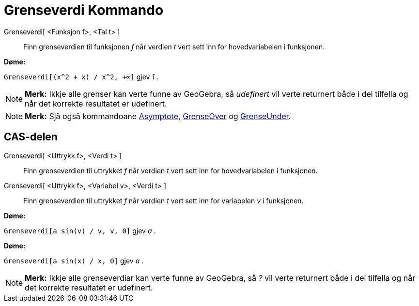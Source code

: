 = Grenseverdi Kommando
:page-en: commands/Limit
ifdef::env-github[:imagesdir: /nn/modules/ROOT/assets/images]

Grenseverdi[ <Funksjon f>, <Tal t> ]::
  Finn grenseverdien til funksjonen _f_ når verdien _t_ vert sett inn for hovedvariabelen i funksjonen.

[EXAMPLE]
====

*Døme:*

`++Grenseverdi[(x^2 + x) /  x^2, +∞]++` gjev _1_ .

====

[NOTE]
====

*Merk:* Ikkje alle grenser kan verte funne av GeoGebra, så _udefinert_ vil verte returnert både i dei tilfella og når
det korrekte resultatet er udefinert.

====

[NOTE]
====

*Merk:* Sjå også kommandoane xref:/commands/Asymptote.adoc[Asymptote], xref:/commands/GrenseOver.adoc[GrenseOver] og
xref:/commands/GrenseUnder.adoc[GrenseUnder].

====

== CAS-delen

Grenseverdi[ <Uttrykk f>, <Verdi t> ]::
  Finn grenseverdien til uttrykket _f_ når verdien _t_ vert sett inn for hovedvariabelen i funksjonen.
Grenseverdi[ <Uttrykk f>, <Variabel v>, <Verdi t> ]::
  Finn grenseverdien til uttrykket _f_ når verdien _t_ vert sett inn for variabelen _v_ i funksjonen.

[EXAMPLE]
====

*Døme:*

`++Grenseverdi[a sin(v) / v, v, 0]++` gjev _a_ .

====

[EXAMPLE]
====

*Døme:*

`++Grenseverdi[a sin(x) / x, 0]++` gjev _a_ .

====

[NOTE]
====

*Merk:* Ikkje alle grenseverdiar kan verte funne av GeoGebra, så _?_ vil verte returnert både i dei tilfella og når det
korrekte resultatet er udefinert.

====
